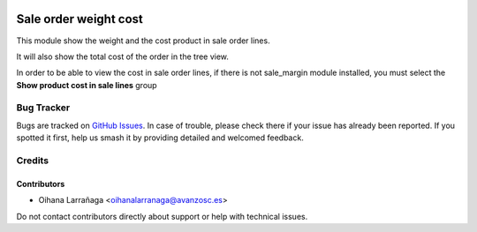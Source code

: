 .. image:: https://img.shields.io/badge/licence-AGPL--3-blue.svg
   :target: http://www.gnu.org/licenses/agpl-3.0-standalone.html
   :alt: License: AGPL-3

======================
Sale order weight cost
======================

This module show the weight and the cost product in sale order lines.

It will also show the total cost of the order in the tree view.

In order to be able to view the cost in sale order lines, if there is not
sale_margin module installed, you must select the **Show product cost in sale
lines** group

Bug Tracker
===========

Bugs are tracked on `GitHub Issues
<https://github.com/avanzosc/sale-addons/issues>`_. In case of trouble, please
check there if your issue has already been reported. If you spotted it first,
help us smash it by providing detailed and welcomed feedback.

Credits
=======

Contributors
------------
* Oihana Larrañaga <oihanalarranaga@avanzosc.es>

Do not contact contributors directly about support or help with technical issues.
